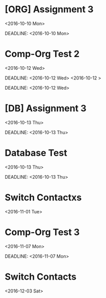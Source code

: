 * [ORG] Assignment 3
  :PROPERTIES:
  :LINK: [[https://www.google.com/calendar/event?eid=YjJpY2tnbHV0M2Vmcjg0NmtoczVybmkxZzggbHJhbW8wNzI5QG0][Go to gcal web page]]
  :ID: b2ickglut3efr846khs5rni1g8
  :END:

  <2016-10-10 Mon>

  DEADLINE: <2016-10-10 Mon>
* Comp-Org Test 2
  :PROPERTIES:
  :LINK: [[https://www.google.com/calendar/event?eid=NjJrMHEwNGRhbWxidHYyazVqcGZpaGE2b28gbHJhbW8wNzI5QG0][Go to gcal web page]]
  :ID: 62k0q04damlbtv2k5jpfiha6oo
  :END:

  <2016-10-12 Wed>

  DEADLINE: <2016-10-12 Wed>
  <2016-10-12 >

  DEADLINE: <2016-10-12 Wed>
* [DB] Assignment 3
  :PROPERTIES:
  :LINK: [[https://www.google.com/calendar/event?eid=YmpxcGxybWNxcjh0Y3EwYnJxY2hmYjFtazAgbHJhbW8wNzI5QG0][Go to gcal web page]]
  :ID: bjqplrmcqr8tcq0brqchfb1mk0
  :END:

  <2016-10-13 Thu>

  DEADLINE: <2016-10-13 Thu>
* Database Test
  :PROPERTIES:
  :LINK: [[https://www.google.com/calendar/event?eid=a3V1MDMwOThjZTcwOGIwMTc0NWdiMDBiN2sgbHJhbW8wNzI5QG0][Go to gcal web page]]
  :ID: kuu03098ce708b01745gb00b7k
  :END:

  <2016-10-13 Thu>

  DEADLINE: <2016-10-13 Thu>
* Switch Contactxs
  :PROPERTIES:
  :LINK: [[https://www.google.com/calendar/event?eid=NzVobThwMWk2bGozMmI5bWNrcWppYjlrY2xqNjJiOXA3NWhqaWJiMzYwbzM2ZDFpNjhwNjZkcGg2Z18yMDE2MTEwMSBscmFtbzA3MjlAbQ][Go to gcal web page]]
  :ID: 75hm8p1i6lj32b9mckqjib9kclj62b9p75hjibb360o36d1i68p66dph6g_20161101
  :END:

  <2016-11-01 Tue>
* Comp-Org Test 3
  :PROPERTIES:
  :LINK: [[https://www.google.com/calendar/event?eid=NjluOWJvcTYzNzNoN2Y0NmswaGU2MDl2aWcgbHJhbW8wNzI5QG0][Go to gcal web page]]
  :ID: 69n9boq6373h7f46k0he609vig
  :END:

  <2016-11-07 Mon>

  DEADLINE: <2016-11-07 Mon>
* Switch Contacts
  :PROPERTIES:
  :LINK: [[https://www.google.com/calendar/event?eid=NzVobThwMWk2bGozMmI5bWNrcWppYjlrY2xqNjJiOXA3NWhqaWJiMzYwbzM2ZDFpNjhwNjZkcGg2Z18yMDE2MTIwMSBscmFtbzA3MjlAbQ][Go to gcal web page]]
  :ID: 75hm8p1i6lj32b9mckqjib9kclj62b9p75hjibb360o36d1i68p66dph6g_20161201
  :END:

  <2016-12-03 Sat>
